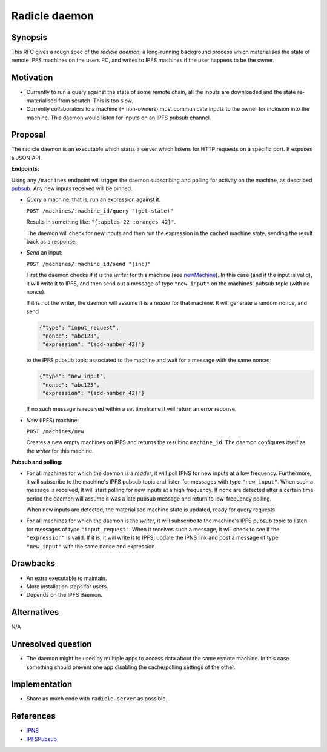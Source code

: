 Radicle daemon
===============

.. date:: 2019-01-09

Synopsis
---------

This RFC gives a rough spec of the *radicle daemon*, a long-running
background process which materialises the state of remote IPFS
machines on the users PC, and writes to IPFS machines if the user
happens to be the owner.

Motivation
-----------

- Currently to run a query against the state of some remote chain, all
  the inputs are downloaded and the state re-materialised from
  scratch. This is too slow.

- Currently collaborators to a machine (= non-owners) must communicate
  inputs to the owner for inclusion into the machine. This daemon
  would listen for inputs on an IPFS pubsub channel.

Proposal
---------

The radicle daemon is an executable which starts a server which
listens for HTTP requests on a specific port. It exposes a JSON API.

.. _endpoints:

**Endpoints:**

Using any ``/machines`` endpoint will trigger the daemon subscribing
and polling for activity on the machine, as described pubsub_. Any new
inputs received will be pinned.

- *Query* a machine, that is, run an expression against it.

  ``POST /machines/:machine_id/query "(get-state)"``

  Results in something like: ``"{:apples 22 :oranges 42}"``.

  The daemon will check for new inputs and then run the expression in
  the cached machine state, sending the result back as a response.

- *Send* an input:
  
  ``POST /machines/:machine_id/send "(inc)"``

  First the daemon checks if it is the *writer* for this machine (see
  newMachine_). In this case (and if the input is valid), it will
  write it to IPFS, and then send out a message of type
  ``"new_input"`` on the machines' pubsub topic (with no nonce).

  If it is not the writer, the daemon will assume it is a *reader* for
  that machine. It will generate a random nonce, and send

  .. code-block:: json

    {"type": "input_request",
     "nonce": "abc123",
     "expression": "(add-number 42)"}
  
  to the IPFS pubsub topic associated to the machine and wait for a
  message with the same nonce:

  .. code-block:: json

    {"type": "new_input",
     "nonce": "abc123",
     "expression": "(add-number 42)"}

  If no such message is received within a set timeframe it will return
  an error reponse.
  
- .. _newMachine:

  *New* (IPFS) machine:
  
  ``POST /machines/new``

  Creates a new empty machines on IPFS and returns the resulting
  ``machine_id``. The daemon configures itself as the *writer* for
  this machine.

.. _pubsub:

**Pubsub and polling:**

- For all machines for which the daemon is a *reader*, it will poll
  IPNS for new inputs at a low frequency. Furthermore, it will
  subscribe to the machine's IPFS pubsub topic and listen for messages
  with type ``"new_input"``. When such a message is received, it will
  start polling for new inputs at a high frequency. If none are
  detected after a certain time period the daemon will assume it was a
  late pubsub message and return to low-frequency polling.

  When new inputs are detected, the materialised machine state is
  updated, ready for query requests.

- For all machines for which the daemon is the *writer*, it will
  subscribe to the machine's IPFS pubsub topic to listen for messages
  of type ``"input_request"``. When it receives such a message, it
  will check to see if the ``"expression"`` is valid. If it is, it
  will write it to IPFS, update the IPNS link and post a message of
  type ``"new_input"`` with the same nonce and expression.
  
Drawbacks
----------

- An extra executable to maintain.

- More installation steps for users.

- Depends on the IPFS daemon.

Alternatives
-------------

N/A

Unresolved question
--------------------

- The daemon might be used by multiple apps to access data about the same remote
  machine. In this case something should prevent one app disabling the
  cache/polling settings of the other.

Implementation
---------------

- Share as much code with ``radicle-server`` as possible.

References
-----------

- IPNS_

- IPFSPubsub_

.. _IPNS: https://docs.ipfs.io/guides/concepts/ipns/
.. _IPFSPubsub: https://blog.ipfs.io/25-pubsub/
